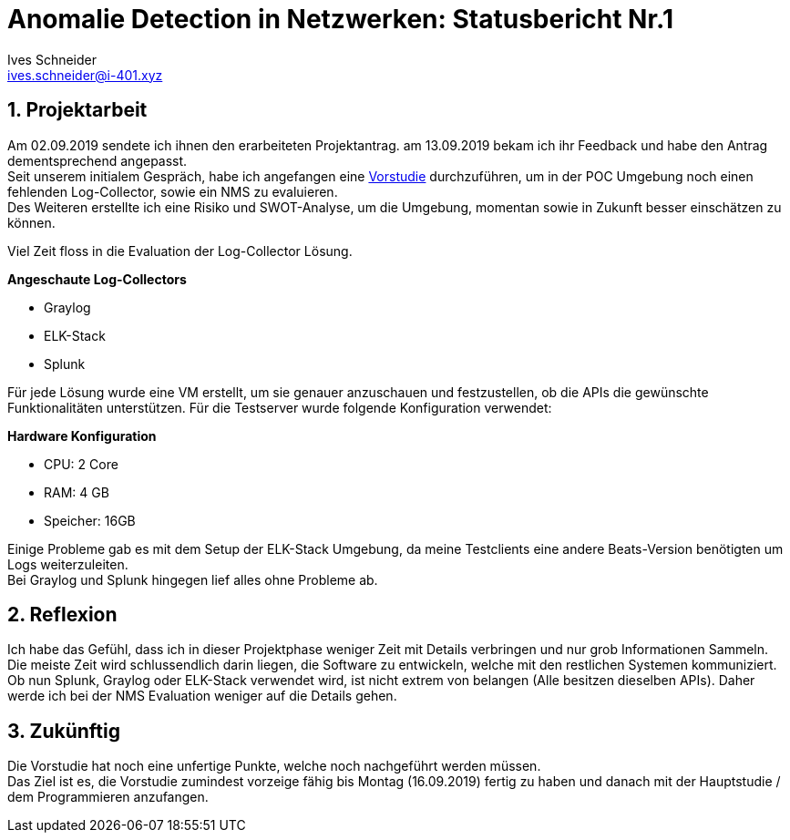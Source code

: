 = Anomalie Detection in Netzwerken: Statusbericht Nr.1 
Ives Schneider <ives.schneider@i-401.xyz>
:doctype: pdf
:author: Ives Schneider
:subtitle: Statusbericht 13.09.2019
:ntitle: Anomalie Detection in Netzwerken: {subtitle}
:imagesdir: ./images
:class: ITSE17a
:pdf-stylesdir: ./resources/themes
:pdf-fontsdir: ./resources/fonts
:pdf-style: tbz
:allow-uri-read:
:sectnums:
:title-page:

<<<

== Projektarbeit
Am 02.09.2019 sendete ich ihnen den erarbeiteten Projektantrag. am 13.09.2019 bekam ich ihr Feedback und habe den Antrag dementsprechend angepasst. +
Seit unserem initialem Gespräch, habe ich angefangen eine https://github.com/b401/tbz_hf_va_docs[Vorstudie] durchzuführen, um in der POC Umgebung noch einen fehlenden Log-Collector, sowie ein NMS zu evaluieren. +
Des Weiteren erstellte ich eine Risiko und SWOT-Analyse, um die Umgebung, momentan sowie in Zukunft besser einschätzen zu können. +

Viel Zeit floss in die Evaluation der Log-Collector Lösung. +

.*Angeschaute Log-Collectors*

- Graylog
- ELK-Stack
- Splunk

Für jede Lösung wurde eine VM erstellt, um sie genauer anzuschauen und festzustellen, ob die APIs die gewünschte Funktionalitäten unterstützen. 
Für die Testserver wurde folgende Konfiguration verwendet: +

.*Hardware Konfiguration*

- CPU: 2 Core
- RAM: 4 GB
- Speicher: 16GB

Einige Probleme gab es mit dem Setup der ELK-Stack Umgebung, da meine Testclients eine andere Beats-Version benötigten um Logs weiterzuleiten. +
Bei Graylog und Splunk hingegen lief alles ohne Probleme ab. 

== Reflexion
Ich habe das Gefühl, dass ich in dieser Projektphase weniger Zeit mit Details verbringen und nur grob Informationen Sammeln. Die meiste Zeit wird schlussendlich darin liegen, die Software zu entwickeln, welche mit den restlichen Systemen kommuniziert. Ob nun Splunk, Graylog oder ELK-Stack verwendet wird, ist nicht extrem von belangen (Alle besitzen dieselben APIs). Daher werde ich bei der NMS Evaluation weniger auf die Details gehen.

== Zukünftig
Die Vorstudie hat noch eine unfertige Punkte, welche noch nachgeführt werden müssen. +
Das Ziel ist es, die Vorstudie zumindest vorzeige fähig bis Montag (16.09.2019) fertig zu haben und danach mit der Hauptstudie / dem Programmieren anzufangen.

